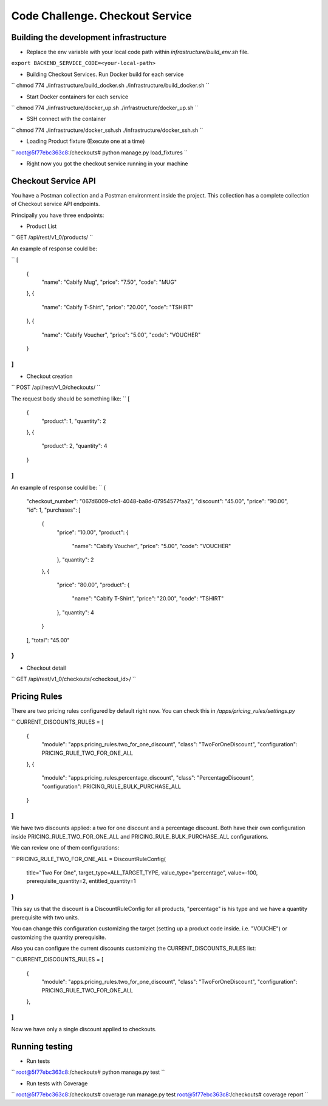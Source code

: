=========================================================
Code Challenge. Checkout Service
=========================================================

Building the development infrastructure
==========================================

- Replace the env variable with your local code path within *infrastructure/build_env.sh* file.

``export BACKEND_SERVICE_CODE=<your-local-path>``

- Building Checkout Services. Run Docker build for each service

``
chmod 774 ./infrastructure/build_docker.sh
./infrastructure/build_docker.sh
``

- Start Docker containers for each service

``
chmod 774 ./infrastructure/docker_up.sh
./infrastructure/docker_up.sh
``

- SSH connect with the container

``
chmod 774 ./infrastructure/docker_ssh.sh
./infrastructure/docker_ssh.sh
``

- Loading Product fixture (Execute one at a time)

``
root@5f77ebc363c8:/checkouts# python manage.py load_fixtures
``

- Right now you got the checkout service running in your machine


Checkout Service API
==========================================

You have a Postman collection and a Postman environment inside the project. This collection has a complete
collection of Checkout service API endpoints.

Principally you have three endpoints:

- Product List
``
GET /api/rest/v1_0/products/
``

An example of response could be:

``
[
    {
        "name": "Cabify Mug",
        "price": "7.50",
        "code": "MUG"
    },
    {
        "name": "Cabify T-Shirt",
        "price": "20.00",
        "code": "TSHIRT"
    },
    {
        "name": "Cabify Voucher",
        "price": "5.00",
        "code": "VOUCHER"
    }
]
``

- Checkout creation
``
POST /api/rest/v1_0/checkouts/
``

The request body should be something like:
``
[
	{
		"product": 1,
		"quantity": 2
	},
	{
		"product": 2,
		"quantity": 4
	}
]
``

An example of response could be:
``
{
    "checkout_number": "067d6009-cfc1-4048-ba8d-07954577faa2",
    "discount": "45.00",
    "price": "90.00",
    "id": 1,
    "purchases": [
        {
            "price": "10.00",
            "product": {
                "name": "Cabify Voucher",
                "price": "5.00",
                "code": "VOUCHER"
            },
            "quantity": 2
        },
        {
            "price": "80.00",
            "product": {
                "name": "Cabify T-Shirt",
                "price": "20.00",
                "code": "TSHIRT"
            },
            "quantity": 4
        }
    ],
    "total": "45.00"
}
``

- Checkout detail
``
GET /api/rest/v1_0/checkouts/<checkout_id>/
``

Pricing Rules
==========================================

There are two pricing rules configured by default right now. You can check this in */apps/pricing_rules/settings.py*

``
CURRENT_DISCOUNTS_RULES = [
    {
        "module": "apps.pricing_rules.two_for_one_discount",
        "class": "TwoForOneDiscount",
        "configuration": PRICING_RULE_TWO_FOR_ONE_ALL
    },
    {
        "module": "apps.pricing_rules.percentage_discount",
        "class": "PercentageDiscount",
        "configuration": PRICING_RULE_BULK_PURCHASE_ALL
    }
]
``

We have two discounts applied: a two for one discount and a percentage discount. Both have their own configuration
inside PRICING_RULE_TWO_FOR_ONE_ALL and PRICING_RULE_BULK_PURCHASE_ALL configurations.

We can review one of them configurations:

``
PRICING_RULE_TWO_FOR_ONE_ALL = DiscountRuleConfig(
    title="Two For One",
    target_type=ALL_TARGET_TYPE,
    value_type="percentage",
    value=-100,
    prerequisite_quantity=2,
    entitled_quantity=1
)
``

This say us that the discount is a DiscountRuleConfig for all products, "percentage" is his type and we have a
quantity prerequisite with two units.

You can change this configuration customizing the target (setting up a product code inside. i.e. "VOUCHE") or
customizing the quantity prerequisite.

Also you can configure the current discounts customizing the CURRENT_DISCOUNTS_RULES list:

``
CURRENT_DISCOUNTS_RULES = [
    {
        "module": "apps.pricing_rules.two_for_one_discount",
        "class": "TwoForOneDiscount",
        "configuration": PRICING_RULE_TWO_FOR_ONE_ALL
    },
]
``

Now we have only a single discount applied to checkouts.


Running testing
==========================================

- Run tests
``
root@5f77ebc363c8:/checkouts# python manage.py test
``

- Run tests with Coverage
``
root@5f77ebc363c8:/checkouts# coverage run manage.py test
root@5f77ebc363c8:/checkouts# coverage report
``



